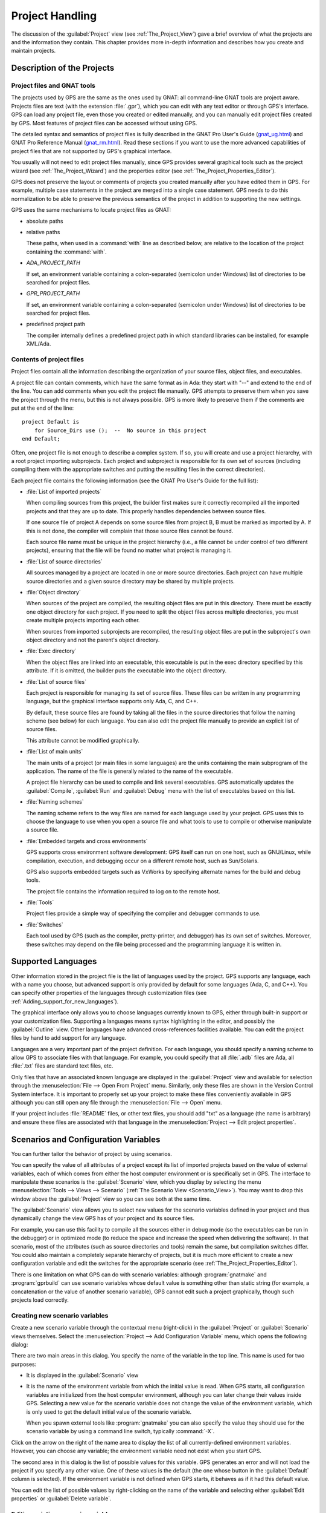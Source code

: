 .. highlight:: ada
.. _Project_Handling:

****************
Project Handling
****************

The discussion of the :guilabel:`Project` view (see
:ref:`The_Project_View`) gave a brief overview of what the projects are and
the information they contain.  This chapter provides more in-depth
information and describes how you create and maintain projects.

.. index:: project; description
.. _Description_of_the_Projects:

Description of the Projects
===========================

Project files and GNAT tools
----------------------------

The projects used by GPS are the same as the ones used by GNAT: all
command-line GNAT tools are project aware.  Projects files are text (with
the extension :file:`.gpr`), which you can edit with any text editor or
through GPS's interface.  GPS can load any project file, even those you
created or edited manually, and you can manually edit project files created
by GPS.  Most features of project files can be accessed without using GPS.

The detailed syntax and semantics of project files is fully described in
the GNAT Pro User's Guide (`gnat_ug.html <gnat_ug.html>`_) and GNAT Pro
Reference Manual (`gnat_rm.html <gnat_rm.html>`_).  Read these sections if
you want to use the more advanced capabilities of project files that are not
supported by GPS's graphical interface.

You usually will not need to edit project files manually, since GPS provides
several graphical tools such as the project wizard (see
:ref:`The_Project_Wizard`) and the properties editor (see
:ref:`The_Project_Properties_Editor`).

.. index:: project; normalization

GPS does not preserve the layout or comments of projects you created
manually after you have edited them in GPS. For example, multiple case
statements in the project are merged into a single case statement.  GPS
needs to do this normalization to be able to preserve the previous
semantics of the project in addition to supporting the new settings.


.. index:: ADA_PROJECT_PATH
.. index:: GPR_PROJECT_PATH

GPS uses the same mechanisms to locate project files as GNAT:

* absolute paths

* relative paths

  These paths, when used in a :command:`with` line as described below, are
  relative to the location of the project containing the :command:`with`.

* `ADA_PROJECT_PATH`

  If set, an environment variable containing a colon-separated (semicolon
  under Windows) list of directories to be searched for project files.

* `GPR_PROJECT_PATH`

  If set, an environment variable containing a colon-separated (semicolon
  under Windows) list of directories to be searched for project files.

* predefined project path

  The compiler internally defines a predefined project path in which standard
  libraries can be installed, for example XML/Ada.

Contents of project files
-------------------------

Project files contain all the information describing the organization of
your source files, object files, and executables.

.. index:: project; comments

A project file can contain comments, which have the same format as in Ada:
they start with "--" and extend to the end of the line.  You can add
comments when you edit the project file manually. GPS attempts to preserve
them when you save the project through the menu, but this is not always
possible.  GPS is more likely to preserve them if the comments are put at
the end of the line::

  project Default is
      for Source_Dirs use ();  --  No source in this project
  end Default;

.. index:: project; subprojects

Often, one project file is not enough to describe a complex system. If so,
you will create and use a project hierarchy, with a root project importing
subprojects. Each project and subproject is responsible for its own set of
sources (including compiling them with the appropriate switches and putting
the resulting files in the correct directories).

Each project file contains the following information (see the GNAT Pro
User's Guide for the full list):

* :file:`List of imported projects`

  .. index:: project; imported project

  When compiling sources from this project, the builder first makes sure it
  correctly recompiled all the imported projects and that they are up to
  date. This properly handles dependencies between source files.

  If one source file of project A depends on some source files from project
  B, B must be marked as imported by A.  If this is not done, the compiler
  will complain that those source files cannot be found.

  Each source file name must be unique in the project hierarchy (i.e., a
  file cannot be under control of two different projects), ensuring that
  the file will be found no matter what project is managing it.

* :file:`List of source directories`

  .. index:: project; source directory

  All sources managed by a project are located in one or more source
  directories. Each project can have multiple source directories and a
  given source directory may be shared by multiple projects.

* :file:`Object directory`

  .. index:: project; object directory

  When sources of the project are compiled, the resulting object files are
  put in this directory. There must be exactly one object directory for
  each project. If you need to split the object files across multiple
  directories, you must create multiple projects importing each other.

  When sources from imported subprojects are recompiled, the resulting
  object files are put in the subproject's own object directory and not the
  parent's object directory.

* :file:`Exec directory`

  .. index:: project; exec directory

  When the object files are linked into an executable, this executable is
  put in the exec directory specified by this attribute. If it is omitted,
  the builder puts the executable into the object directory.

* :file:`List of source files`

  .. index:: project; source files

  Each project is responsible for managing its set of source files. These
  files can be written in any programming language, but the graphical
  interface supports only Ada, C, and C++.

  By default, these source files are found by taking all the files in the
  source directories that follow the naming scheme (see below) for each
  language. You can also edit the project file manually to provide an
  explicit list of source files.

  This attribute cannot be modified graphically.

* :file:`List of main units`

  .. index:: project; main units

  The main units of a project (or main files in some languages) are the
  units containing the main subprogram of the application.  The name of the
  file is generally related to the name of the executable.

  A project file hierarchy can be used to compile and link several
  executables. GPS automatically updates the :guilabel:`Compile`,
  :guilabel:`Run` and :guilabel:`Debug` menu with the list of executables
  based on this list.

* :file:`Naming schemes`

  .. index:: project; naming schemes

  The naming scheme refers to the way files are named for each language
  used by your project.  GPS uses this to choose the language to use when
  you open a source file and what tools to use to compile or otherwise
  manipulate a source file.

* :file:`Embedded targets and cross environments`

  .. index:: project; cross environment

  GPS supports cross environment software development: GPS itself can run
  on one host, such as GNU/Linux, while compilation, execution, and
  debugging occur on a different remote host, such as Sun/Solaris.

  .. index:: VxWorks

  GPS also supports embedded targets such as VxWorks by specifying
  alternate names for the build and debug tools.

  The project file contains the information required to log on to the
  remote host.

* :file:`Tools`

  Project files provide a simple way of specifying the compiler and
  debugger commands to use.

* :file:`Switches`

  .. index:: project; switches

  Each tool used by GPS (such as the compiler, pretty-printer, and
  debugger) has its own set of switches. Moreover, these switches may
  depend on the file being processed and the programming language it is
  written in.

.. index:: project; languages
.. _Supported_Languages:

Supported Languages
===================

Other information stored in the project file is the list of languages used
by the project. GPS supports any language, each with a name you choose, but
advanced support is only provided by default for some languages (Ada, C, and
C++).  You can specify other properties of the languages through
customization files (see :ref:`Adding_support_for_new_languages`).

The graphical interface only allows you to choose languages currently known
to GPS, either through built-in support or your customization files.
Supporting a languages means syntax highlighting in the editor, and
possibly the :guilabel:`Outline` view.  Other languages have advanced
cross-references facilities available.  You can edit the project files by
hand to add support for any language.

Languages are a very important part of the project definition. For each
language, you should specify a naming scheme to allow GPS to associate files
with that language.  For example, you could specify that all :file:`.adb`
files are Ada, all :file:`.txt` files are standard text files, etc.

.. index:: menu; file --> open from project

Only files that have an associated known language are displayed in the
:guilabel:`Project` view and available for selection through the
:menuselection:`File --> Open From Project` menu. Similarly, only these
files are shown in the Version Control System interface.  It is important to
properly set up your project to make these files conveniently available in
GPS although you can still open any file through the :menuselection:`File
--> Open` menu.

If your project includes :file:`README` files, or other text files, you
should add "txt" as a language (the name is arbitrary) and ensure these
files are associated with that language in the :menuselection:`Project -->
Edit project properties`.


.. index:: project; scenario variable
.. _Scenarios_and_Configuration_Variables:

Scenarios and Configuration Variables
=====================================

You can further tailor the behavior of project by using scenarios.

.. index:: project; attribute

You can specify the value of all attributes of a project except its list of
imported projects based on the value of external variables, each of which
comes from either the host computer environment or is specifically set in
GPS. The interface to manipulate these scenarios is the
:guilabel:`Scenario` view, which you display by selecting the menu
:menuselection:`Tools --> Views --> Scenario` (:ref:`The Scenario View
<Scenario_View>`).  You may want to drop this window above the
:guilabel:`Project` view so you can see both at the same time.

The :guilabel:`Scenario` view allows you to select new values for the
scenario variables defined in your project and thus dynamically change the
view GPS has of your project and its source files.

For example, you can use this facility to compile all the sources either in
debug mode (so the executables can be run in the debugger) or in optimized
mode (to reduce the space and increase the speed when delivering the
software).  In that scenario, most of the attributes (such as source
directories and tools) remain the same, but compilation switches differ.
You could also maintain a completely separate hierarchy of projects, but
it is much more efficient to create a new configuration variable and edit
the switches for the appropriate scenario (see
:ref:`The_Project_Properties_Editor`).

There is one limitation on what GPS can do with scenario variables:
although :program:`gnatmake` and :program:`gprbuild` can use scenario
variables whose default value is something other than static string (for
example, a concatenation or the value of another scenario variable), GPS
cannot edit such a project graphically, though such projects load
correctly.

.. index:: project; creating scenario variables

Creating new scenario variables
-------------------------------

Create a new scenario variable through the contextual menu (right-click) in
the :guilabel:`Project` or :guilabel:`Scenario` views themselves. Select
the :menuselection:`Project --> Add Configuration Variable` menu, which
opens the following dialog:

.. image:: scenarios.png

There are two main areas in this dialog.  You specify the name of the
variable in the top line. This name is used for two purposes:

* It is displayed in the :guilabel:`Scenario` view

* It is the name of the environment variable from which the initial value is
  read. When GPS starts, all configuration variables are initialized from
  the host computer environment, although you can later change their values
  inside GPS.  Selecting a new value for the scenario variable does not
  change the value of the environment variable, which is only used to get
  the default initial value of the scenario variable.

  When you spawn external tools like :program:`gnatmake` you can also
  specify the value they should use for the scenario variable by using a
  command line switch, typically :command:`-X`.

Click on the arrow on the right of the name area to display the list of all
currently-defined environment variables. However, you can choose any
variable; the environment variable need not exist when you start GPS.

The second area in this dialog is the list of possible values for this
variable.  GPS generates an error and will not load the project if you specify
any other value.  One of these values is the default (the one whose button
in the :guilabel:`Default` column is selected). If the environment variable
is not defined when GPS starts, it behaves as if it had this default
value.

You can edit the list of possible values by right-clicking on the name of
the variable and selecting either :guilabel:`Edit properties` or
:guilabel:`Delete variable`.


.. index:: project; editing scenario variable

Editing existing scenario variables
-----------------------------------

If at least one configuration variable is defined in your project, the
:guilabel:`Scenario` view contains something similar to:

.. image:: scenario-view.png

You can change the current value of any of these variables by clicking on
one, which displays a pop-up window with the list of possible values, from
which you select the one you want to use.

As soon as a new value is selected, GPS recomputes the :guilabel:`Project`
view (in case source directories, object directories or list of source
files have changed).  GPS also updates other items such as the list of
executables in the :guilabel:`Compile`, :guilabel:`Run`, and
:guilabel:`Debug` menus.

.. index:: browsers
.. index:: call graph

Because it can be time consuming and costly of system resources, GPS does 
not recompute the contents of the various browsers, such as the call graph 
and dependencies, for this updated project. You must explicitly request that 
they be updated if you want them recomputed.

Change the list of possible values for a configuration variable at any time
by clicking on the :guilabel:`edit` button in the local toolbar. This pops
up the same dialog used to create new variables, and also allows you to
change the name of the scenario variable (the same name as the
environment variable used to set the initial value of the scenario
variable).

.. index:: removing variable

To remove a variable, select it and click the :guilabel:`remove` button in
the local toolbar. GPS displays a confirmation dialog.  When the variable
is removed, GPS acts as if the variable always had the value it had when it
was removed.



.. index:: project; extending
.. _Extending_Projects:

Extending Projects
==================

Description of project extensions
---------------------------------

Project files are designed to support large projects, with several hundred
or even several thousand source files. In such contexts, one developer will
generally work on a subset of the sources.  Such a project may often take
several hours to be fully compiled.  Most developers do not need to have the
full copy of the project compiled on their own machine.

However, it can still be useful to access other source files from the
application. For example, a developer may need to find out whether a 
a subprogram can be changed, and where it is currently called.

Such a setup can be achieved through project extensions. These are special
types of projects that inherit most of their attributes and source files
from another project and can have, in their source directories, some source
files that hide those inherited from the original project.

When compiling such projects, the compiler puts the newly created project
files in the extension project's directory and leaves the original
directory untouched. As a result, the original project can be shared
read-only among several developers (for example, the original project is
often the result of a nightly build of the application).

Creating project extensions
---------------------------

The project wizard allows you to create extension projects.  Select an
empty directory (which is created if it does not exist), as well as a list of
initial source files (new files can be added later).  GPS copies the
selected source files to the directory and creates a number of project
files there. It then loads a new project, with the same properties as the
previous one, except that some files are found in the new directory and
object files resulting from the compilation are put into that directory
instead of the object directory of the original project.

Adding files to project extensions
----------------------------------

.. index:: Add To Extending Project

Once you load a project extension in GPS, most things are transparent to
the extension. If you open a file through the :menuselection:`File --> Open
From Project` dialog, the files found in the local directory of the
extension project are picked up first.  Build actions create object files
in the project extensions's directory, leaving the original project
untouched.

You may want to work on a source file you did not put in the project
extension when you created it. You could edit the file in the original
project (provided, of course, you have write access to it).  However, it is
generally better to edit it in the context of the project extension, so the
original project can be shared among developers.  Do this by clicking the
file in the :guilabel:`Project` view and selecting the :menuselection:`Add
To Extending Project` menu.  You will see a dialog asking whether you want
GPS to copy the file to the project extension's directory.  GPS may also
create some new project files in that directory, if necessary, and
automatically reload the project as needed. From that point on, if you use
the menu :menuselection:`File --> Open From Project`, GPS uses the file
from the project extension.  Open editors will still edit the same files
they previously contained, so you should open the new file in them if
needed.


.. index:: project; editing
.. _Disabling_Project_Edition_Features:

Aggregate projects
==================

Aggregate projects are a convenient way to group several independent
projects into a single project that you can loaded in GPS. Using an
aggregate project has several advantages:

* There is no restriction on duplicate names within aggregate sources and
  projects.  There can be duplicate file names between the aggregate
  projects or duplicate projects. For example, if you have a project
  :file:`liba.gpr` containing a library used by both :file:`projectA.gpr`
  and :file:`projectB.gpr`, you can still aggregate the latter two
  projects. A source file is also permitted to belong to both
  :file:`projectA.gpr` and :file:`projectB.gpr`.

* You can use :program:`gprbuild` to build the main units of all aggregate
  projects with a single command.

* The aggregated project can contain attributes to setup your environment,
  in particular you can use :file:`External` to set the value of the
  scenario variables and :file:`Project_Path` to set the project path to be
  used to load the aggregated projects.

Here is a short example of an aggregate project::

   aggregate project BuildAll is
       --  "liba.gpr" as described above, is automatically imported, but
       --  not aggregated so its main units are not build
       for Project_Files use ("projecta/projecta.gpr",
                              "projectb/projectb.gpr");

       --  Set environment variables
       for External ("BUILD") use "Debug";
   end BuildAll;

GPS helps you use aggregate projects in the following ways:

* Since a source file can now belong to several projects, each editor is
  associated with a specific project.  If the :file:`common.ads` file is
  part of multiple projects, you may end up with two editors, one for
  :file:`common.ads` in the context of :file:`projectA.gpr`, and the other
  in the context of :file:`projectB.gpr`. The project matters when doing
  cross-reference queries, since a :code:`with C;` in :file:`common.ads`
  could point to different files depending on which project owns that
  editor.

  To help with this, GPS shows the name of the project in the notebook
  tabs.

* The omni-search (at the top-right corner of the GPS window) may list the
  a file several times, once per each project that owns it. So you need to
  select the one you are interested in.

* After you perform a cross-reference (:menuselection:`Navigate --> Goto
  declaration`), the newly opened editor automatically selects the proper
  project.

Disabling Editing of the Project File
=====================================

You should generally consider project files part of the sources and put
them under the control of a version control system.  This will prevent
accidental editing of the project files, either by you or someone else
using the same GPS installation.

One way to prevent such accidents is to change the write permissions of the
project files themselves. On Unix systems, you could also change the owner
of the file. When GPS cannot write a project file, it reports an error to
the user.  However, the above does not prevent a user from trying to make
changes at the GUI level, since the error message only occurs when trying
to save the project (this is by design, so that temporary modification can
be done in memory).

You can disable all the project editing related menus in GPS by adding a
special startup switch, typically by creating a short script that spawns
GPS with these switches.  Use the following command line::

   gps --traceoff=MODULE.PROJECT_VIEWER --traceoff=MODULE.PROJECT_PROPERTIES


.. highlight:: python

This prevents the loading of the two GPS modules responsible for editing
project files. However, this also has an impact on the Python functions
that are exported by GPS and thus could break some plug-ins. Another
possible solution is to hide the corresponding project editing menus and
contextual menus.  You could do this by creating a simple Python plug-in for
GPS (see :ref:`Customizing_through_XML_and_Python_files`), which contains
the following code::

  import GPS
  GPS.Menu.get('/Project/Edit Project Properties').hide()
  GPS.Contextual('Edit project properties').hide()
  GPS.Contextual('Save project').hide()
  GPS.Contextual('Add configuration variable').hide()


.. _The_Project_Menu:

The Project Menu
================

The menu bar item :menuselection:`Project` contains several entries that
act on the whole project hierarchy.  To act on only a single project, use
the contextual menu in the :guilabel:`Project` view.

GPS loads a single project hierarchy at any one time.  Some of these
entries apply to the currently selected project.  Which project is
considered currently selected depends on what window is currently active in
GPS: if it is the :guilabel:`Project` view, the selected project is either
the selected node (if a project) or its parent project (for a file or
directory, for example).  If the currently active window is an editor, the
selected project is the one containing that file.  If none of those are the
case, it is the root project of the hierarchy.

These entries are:

.. index:: menu; project --> new

* :menuselection:`Project --> New`

  Open the project wizard (see :ref:`The_Project_Wizard`) so you can create
  a new project.  You will be asked for other information used to create the
  project. For example you can create a set of project files from existing
  Ada sources.  On exit, the wizard asks whether the new project should be
  loaded. If you select :guilabel:`Yes`, the new project replaces the
  currently loaded project hierarchy.

.. index:: menu; project --> new from template

* :menuselection:`Project --> New from template`

  Open the project template wizard, allowing you to create a new project
  using one of the project templates defined in GPS. See
  :ref:`Adding_project_templates`.

.. index:: menu; project --> open

* :menuselection:`Project --> Open`

  Open a file selection dialog, allowing any existing project to be loaded
  into GPS. The newly loaded project replaces the currently loaded project
  hierarchy.

.. index:: menu; project --> recent

* :menuselection:`Project --> Recent`

  Switch back to the last project loaded into GPS.

.. index:: menu; project --> edit project properties

* :menuselection:`Project --> Edit Project Properties`

  Open the project properties dialog for the currently selected project.

.. index:: menu; project --> save all

* :menuselection:`Project --> Save All`

  Save all the modified projects in the hierarchy.

.. index:: menu; project --> edit file switches
.. _File_Switches:

* :menuselection:`Project --> Edit File Switches`

  Open a new window in GPS listing all the source files for the currently
  selected project along with the switches used to compile them. See
  :ref:`The_Switches_Editor`.

.. index:: menu; project --> reload project

* :menuselection:`Project --> Reload project`

  Reload the project to take into account modifications done outside of
  GPS. In particular, take into account new files added to the source
  directories externally.  If all modifications were made though GPS, you
  do not need to do this.

.. index:: menu; project --> project view

* :menuselection:`Project --> Project View`

  Open (or raise if it is already open) the :guilabel:`Project` view on the
  left side of the GPS window.

.. index:: ! project; wizard
.. _The_Project_Wizard:

The Project Wizard
==================

The project wizard allows you to create a new project file in a few steps.
It contains a number of pages, each dedicated to editing a specific set of
attributes of the project.

You normally access this wizard through the :menuselection:`Project -->
New...` menu.  The project wizard is also launched when you create a new
dependency between two projects using the contextual menu in the project
view.

.. image:: project-wizard.jpg

The wizard has the following pages:

* :ref:`Project type <Project_Type_Page>`
* :ref:`Project Naming <Project_Naming_Page>`
* :ref:`Languages Selection <Language_Selection_Page>`
* :ref:`Version Control System Selection <VCS_Selection_Page>`
* :ref:`Source Directories Selection <Source_Directory_Selection>`
* :ref:`Build Directory <Build_Directory_Page>`
* :ref:`Main Units <Main_Units_Page>`
* :ref:`Library <Library_Page>`
* :ref:`Naming Scheme <Naming_Scheme_Page>`
* :ref:`Switches <Switches>`

.. _Project_Type_Page:

Project Type
------------

Several types of project wizards are provided in GPS:

* :guilabel:`Single Project`

  This is the wizard you will probably use most often. It creates a project
  file from scratch and asks you for the location of source directories and
  the object directory.  The rest of this chapter describes this wizard in
  more detail.

* :guilabel:`Single Project with complex naming scheme`

  Use this wizard to create a project for existing Ada units stored in
  files with irregular or arbitrary naming conventions. To do this, specify
  file name patterns on page :guilabel:`File patterns`. GPS uses these
  patterns to search for Ada units in each source directory specified in
  the :ref:`Source_Directory_Selection` page using the :program:`gnatname`
  tool and generates the required pragmas for the set of files.

* :guilabel:`Project Tree`

  This wizard attempts to create a set of one or more project files to
  represent your current build environment. It analyzes the location of
  your sources and corresponding object files and tries to find a possible
  configuration for the project files (a given :file:`.gpr` project file
  can only be associated with a single object directory).

  This wizard may not succeed in all cases but is worth trying if you
  already have an existing set of sources

* :guilabel:`Library Project`

  .. index:: project; library

  This specialized wizard is similar to the :guilabel:`Single Project`
  wizard, except it adds one extra page, the :guilabel:`Library` page. The
  output of the compilation of this project is a library (shared or
  static), as opposed to an executable in the case of :guilabel:`Single
  Project`.

* :guilabel:`Project Extention`

  .. index:: project; extending

  This specialized wizard allows you to easily create project extentions.
  (See :ref:`Extending_Projects`).

.. _Project_Naming_Page:

Project Naming
--------------

This is the first page displayed by all the wizards and is where you enter
the name and location of the project to create. The name must be a valid
Ada identifier (starting with a letter, optionally followed by a series of
digits, letters or underscores). Spaces and reserved Ada keywords are not
allowed. If the name is invalid, GPS displays an error message when you
press the :guilabel:`Forward` button.

You can create child projects from this dialog. These are projects
whose name is of the form :samp:`Parent.Child`. GPS automatically generates
the dependency on the parent project.

The last part of this page indicates how the path should be stored in the
generated project file. Most of the time, this setting has no impact on
your work. However, if you plan to edit the project files by hand or be
able to duplicate a project hierarchy to another location on your disk, it
might be useful to indicate that paths should be stored as relative paths
(relative to the location of the project file).

.. _Language_Selection_Page:

Language Selection
------------------

Use this page to select the programming languages used for the sources of
the project. By default, only Ada is selected.  You can add new languages
to this list by using XML files (see the section on customizing GPS:
:ref:`Adding_support_for_new_languages`).

This page allows you to select the toolchain used when working on your
project.  You can select one of the pre-defined toolchains or scan your
system for installed toolchains. You can also manually define some of the
tools in the toolchain such as which debugger, GNAT driver, or
:program:`gnatls` tool to use.  If you need to select a toolchain for a
cross environment, see :ref:`Working_in_a_Cross_Environment` for more
information.


.. index:: Version Control System
.. index:: VCS

.. _VCS_Selection_Page:

VCS Selection
-------------

The second page in the project wizard allows you to select which Version
Control System you want to use for the source files of this project.  GPS
does not attempt to automatically guess what it should use, so you must
specify it if you want VCS operations to be available.

The two fields :guilabel:`Log checker` and :guilabel:`File checker` are the
name and location of programs to be run just prior an actual commit of the
files in the Version Control System. These should be used if you wish to
enforce style checks before a file is actually made available to other
developers in your team.  If left blank, nothing is run.

.. _Source_Directory_Selection:

Source Directory Selection
----------------------------

This page displays and allows you to edit the list of source directories
for the project. You can use an arbitrary number of source directories (the
default is the directory containing the project file, specified in the
first page of the wizard).  If you do not specify any source directories, no
source files are associated with the project.

Use the top frame to select a directory to add.  The bottom frame displays
the current list of directories.  You can change the sizes of the frames by
dragging the separation line between them.

To add source directories to the project, select a directory in the top
frame and click on the down arrow. This adds the directory to the bottom
frame, which contains the current list of source directories.  You can also
add a directory and all its subdirectories recursively by using the
contextual menu in the top frame. This contextual menu also provides an
entry to create new directories, if needed.

To remove source directories from the project, select the directory in the
bottom frame and click on the up arrow or use the contextual menu.

All files in these directories that match one of the languages supported by
the project are automatically associated with that project.


.. index:: project; object directory
.. index:: project; exec directory

.. _Build_Directory_Page:

Build Directory
---------------

The object directory is the location where the files resulting from the
compilation of sources (usually, :file:`.o` files) are placed.  One object
directory is associated with each project.

The exec directory is the location where the executables are put. By
default, this is the same as the object directory.


.. index:: project; main units
.. _Main_Units_Page:

Main Units
----------

The main units of a project are the files to be compiled and linked to
obtain executables.

Typically, for C applications, these are the files that contain the
:samp:`main` function. For Ada applications, these are the files that
contain the main subprogram for each partition in the project.

These files are treated specially by GPS. Some submenus of
:menuselection:`Build` and :menuselection:`Debug` have predefined entries
for the main units, making it more convenient to compile and link your
executables.

To add main units, click the :guilabel:`Add` button, which opens a file
selection dialog. No check is done at that point to ensure that the
selected file belongs to the project, but GPS complains later if it
does not.

When compiled, each main unit generates an executable, whose name is
visible in the second column of this page. If you are using a recent enough
version of GNAT (3.16 or more recent), you can change the name of this
executable by clicking in the second column.


.. index:: project; library
.. _Library_Page:

Library
-------

This page allows you to configure your project so the output of its
compilation is a library (shared or static), as opposed to an executable or
a set of objet files.  You can then link this library with other
executables (it will automatically be linked if the project is imported by 
another project).

Define the attributes in the top box to transform your project into a
library project. See the tooltips that appear to the left of each field.

If you define any of the attributes in the :guilabel:`Standalone Library`
box, your project will create a standalone library, which is a library that
does its own elaboration instead of relying on its caller to elaborate it,
as is standard in Ada. You also have more control over which files make up
the public interface to the library and which files are private to the
library and invisible from the outside.


.. index:: project; naming scheme
.. _Naming_Scheme_Page:

Naming Scheme
-------------

A naming scheme indicates the file naming conventions used by each of the
different languages used in a project.  For example, all :file:`.adb` files
are Ada files, all :file:`.c` files are C files.

GPS is very flexible with naming schemes and allows you to specify the
default extension for the files in each language. GPS makes a distinction
between spec (or header) files, which generally contain only declarations
and no executable code, and body files, which contain the actual code. For
languages other than Ada, this header file is used as the "body" file when
you select :menuselection:`Go To Declaration` in the contextual menu of
editors.  In a language like Ada, the distinction between spec and body is
part of the language itself.

The default naming scheme for Ada is GNAT's naming scheme (:file:`.ads` for
specs and :file:`.adb` for bodies). In addition, a number of predefined
naming schemes for other compilers are available in the first combo box on
the page.  Create your own customized scheme by entering text in the text
entries.

.. image:: naming-scheme.jpg

For all languages, GPS accepts exceptions to this standard naming
scheme. For instance, you can specify that, in addition to using
:file:`.adb` for Ada body files, the file :file:`foo.ada` should also be
considered as an Ada file.

GPS displays the list of exceptions in the bottom list of the naming scheme
editor. To remove entries from this list, select the line you want to
remove and press the :kbd:`Del` key.  You can edit the contents of any line
by double-clicking on the line and column you want to edit.

To add new entries to this list, use the fields at the bottom of the window
and press the :guilabel:`update` button.

.. index:: multi-unit source files

GNAT and GPS both support Ada sources containing multiple Ada units
(typically a single file would contain both the spec and the body of a
unit, for example). This is not recommended since that might trigger
unnecessary recompilation of your source files, but you can handle such
source files as naming scheme exceptions.  Specify those in the editor by
adding :samp:`at 1`, :samp:`at 2` (and so on) after the file name for
either the spec, the body, or both. The digit after :samp:`at` is the index
(starting at 1) of the unit in the source file.

For example, specifying :command:`file.ada at 1` for the spec and
:command:`file.ada at 2` for the body of the unit :samp:`unit` indicates
that the two components of the unit are in the same file, with the spec
first, followed by the body.

.. index:: project; switches
.. _Switches:

Switches
--------

Use the last page of the project wizard to specify the default switches to
be used by the various tools that GPS calls such as the compiler, linker,
binder, and pretty printer.

.. image:: switch-editor.jpg

This page appears as a notebook, where each page is associated with a
specific tool. All pages have the same structure:

*Graphical selection of switches*

  The top of each page contains a set of buttons, combo boxes, and entry
  fields, giving quick and intuitive access to the most commonly used
  switches for that tool.

*Textual selection of switches*

  The bottom is an editable entry field, where you can directly enter the
  switches you need. This makes it easier to move from an older setup
  (e.g. Makefile, script) to GPS by copying and pasting switches.

  You can add any switch to the entry field, even if there is no
  corresponding button. In this case, GPS forwards it to the tool when
  called, without trying to represent it graphically on the page.

GPS keeps the two parts of the pages synchronized at all times: clicking on
a button modifies the entry field to show the new switch and adding a new
switch by hand in the entry field activates the corresponding button, if
such button exists.

.. index:: project; dependencies
.. _The_Project_Dependencies_Editor:

The Project Dependencies Editor
===============================

Edit the dependencies between projects through the contextual
:menuselection:`Project --> Dependencies...` menu in the
:guilabel:`Project` view.

This view makes it easy to indicate that your project depends on external
libraries or other modules in your source code. For example, you can get
access to the GtkAda graphical library in your project by adding a project
dependency to :file:`gtkada.gpr` (assuming GtkAda has been installed in
your system).

The dependencies also determine in what order your application is built.
When you compile a project, the builder first makes sure the projects it
depends on are up-to-date.  If not, it recompiles them.

.. image:: project-deps.jpg

When you select that contextual menu, GPS opens a dialog allowing you to
add or remove dependencies from your project. You add a new dependency
by selecting a project file name from one of the following sources:

* One of the loaded projects from the current project tree

* One of the predefined projects

  These are the projects are found in one of the directories referenced by
  the :command:`ADA_PROJECT_PATH` environment variable. Typically, these
  include third party libraries, such as GtkAda or win32ada.

* A new project created through the project wizard

* Any project file located on the disk

In all cases, you can choose whether this should be a simple dependency or
a limited dependency. The latter allows you to have mutually dependent
projects (:file:`A` depends on :file:`B`, which in turns depends on
:file:`A` even indirectly), although you cannot reference the attributes of
such a project in the current project (for example, to indicate that the
compiler switches to use for :file:`A` are the same as for :file:`B` you
need to duplicate that information).  In some cases, GPS forces a limited
dependency to avoid loops in the dependencies that would make the project
tree illegal.


.. index:: project; editing
.. index:: menu; project --> edit project properties
.. _The_Project_Properties_Editor:

The Project Properties Editor
=============================

Use the :guilabel:`Project Properties` editor at any time to access the
properties of your project through the :menuselection:`Project --> Edit
Project Properties` menu or the contextual menu :menuselection:`Edit
project properties` on any project item, e.g. from the :guilabel:`Project`
views or the :guilabel:`Project` browser.

If there was an error loading the project (such as invalid syntax or
non-existing directories), GPS displays a warning dialog when you select
the menu. This reminds you that the project might be only partially loaded,
and editing it might result in the loss of data. In such cases, you should
edit the project file manually, which you can do directly from the pop-up
dialog.

Correct the errors in the project file by editing it as you would any text
file and reload it manually (through the :menuselection:`Project -->
Open...` or :menuselection:`Project --> Recent` menus).

.. image:: project-properties.jpg

The :guilabel:`Project Properties` editor is divided into three parts:

*The attributes editor*

  The contents of this editor are very similar to that of the project
  wizard (see :ref:`The_Project_Wizard`). In fact, all pages but the
  :guilabel:`General` page are exactly the same; read their description in
  the project wizard section.

  See also :ref:`Working_in_a_Cross_Environment` for more info on the
  :guilabel:`Cross environment` attributes.

*The project selector*

  This area, the top-right corner of the properties editor, displays a list
  of all projects in the hierarchy. The value in the attributes editor is
  applied to all the selected projects in this selector. You cannot unselect
  the project for which you activated the contextual menu.

  Clicking on the right title bar (:guilabel:`Project`) of this selector
  sorts the projects in ascending or descending order.  Clicking on the
  left title bar (untitled) selects or deselect all the projects.

  This selector has two different possible presentations, chosen by the
  toggle button on top: either a sorted list of all the projects, each
  appearing only once, or the same project hierarchy displayed in the 
  :guilabel:`Project` view.

*The scenario selector*

  This area, the bottom-right corner of the properties editor, displays all
  scenario variables declared in the project hierarchy. By selecting some
  or all of their values, you can chose to which scenario the modifications
  in the attributes editor apply.

  Clicking on the left title bar (untitled, on the left of the
  :guilabel:`Scenario` label) selects or deselects all values of all
  variables.

  To select all values of a given variable, click on the corresponding
  check button.

.. _The_Switches_Editor:

The Switches Editor
===================

The switches editor, available through the :menuselection:`Project --> Edit
Switches` menu, displays all source files associated with the selected
project.

For each file, it lists the compiler switches for that file. These switches
are displayed in gray if they are the default switches defined at the
project level (see :ref:`The_Project_Properties_Editor`) and in black if
they are specific to that file.

Edit the switches for the file by double-clicking in the switches column.
You can edit the switches for multiple files at the same time by selecting
them before displaying the contextual menu :menuselection:`Edit switches
for all selected files`.

When you double-click in one of the columns containing switches, GPS opens
a new dialog allowing you to edit the switches specific to the selected
files.  This dialog has a button titled :guilabel:`Revert`, which cancels
any file-specific switch and reverts to the default switches defined at the
project level.

.. image:: switch-editor-revert.jpg
